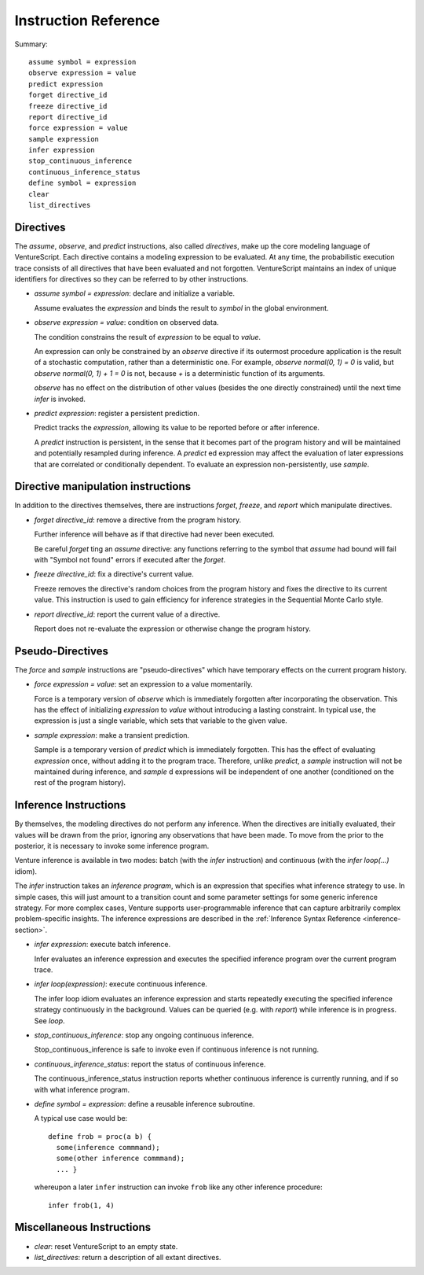Instruction Reference
=====================

Summary::

    assume symbol = expression
    observe expression = value
    predict expression
    forget directive_id
    freeze directive_id
    report directive_id
    force expression = value
    sample expression
    infer expression
    stop_continuous_inference
    continuous_inference_status
    define symbol = expression
    clear
    list_directives

Directives
----------

The `assume`, `observe`, and `predict` instructions, also called
*directives*, make up the core modeling language of VentureScript. Each
directive contains a modeling expression to be evaluated. At any time,
the probabilistic execution trace consists of all directives that have
been evaluated and not forgotten.  VentureScript maintains an index of
unique identifiers for directives so they can be referred to by other
instructions.

- `assume symbol = expression`: declare and initialize a variable.

  Assume evaluates the `expression` and binds the result to `symbol`
  in the global environment.

- `observe expression = value`: condition on observed data.

  The condition constrains the result of `expression` to be equal to
  `value`.

  An expression can only be constrained by an `observe` directive if
  its outermost procedure application is the result of a stochastic
  computation, rather than a deterministic one. For example, `observe
  normal(0, 1) = 0` is valid, but `observe normal(0, 1) + 1 = 0` is
  not, because `+` is a deterministic function of its arguments.

  `observe` has no effect on the distribution of other values
  (besides the one directly constrained) until the next time `infer` is invoked.

- `predict expression`: register a persistent prediction.

  Predict tracks the `expression`, allowing its value to be reported
  before or after inference.

  A `predict` instruction is persistent, in the sense that it becomes
  part of the program history and will be maintained and potentially
  resampled during inference.  A `predict` ed expression may affect the
  evaluation of later expressions that are correlated or conditionally
  dependent.  To evaluate an expression non-persistently, use `sample`.

Directive manipulation instructions
-----------------------------------

In addition to the directives themselves, there are instructions
`forget`, `freeze`, and `report` which manipulate directives.

- `forget directive_id`: remove a directive from the program history.

  Further inference will behave as if that directive had never been
  executed.

  Be careful `forget` ting an `assume` directive: any functions
  referring to the symbol that `assume` had bound will fail with
  "Symbol not found" errors if executed after the `forget`.

- `freeze directive_id`: fix a directive's current value.

  Freeze removes the directive's random choices from the program
  history and fixes the directive to its current value.  This
  instruction is used to gain efficiency for inference strategies in
  the Sequential Monte Carlo style.

- `report directive_id`: report the current value of a directive.

  Report does not re-evaluate the expression or otherwise change the
  program history.

Pseudo-Directives
-----------------

The `force` and `sample` instructions are "pseudo-directives" which
have temporary effects on the current program history.

- `force expression = value`: set an expression to a value momentarily.

  Force is a temporary version of `observe` which is immediately
  forgotten after incorporating the observation. This has the effect
  of initializing `expression` to `value` without introducing a
  lasting constraint.  In typical use, the expression is just a single
  variable, which sets that variable to the given value.

- `sample expression`: make a transient prediction.

  Sample is a temporary version of `predict` which is immediately
  forgotten. This has the effect of evaluating `expression` once,
  without adding it to the program trace.  Therefore, unlike
  `predict`, a `sample` instruction will not be maintained during
  inference, and `sample` d expressions will be independent of one
  another (conditioned on the rest of the program history).

Inference Instructions
----------------------

By themselves, the modeling directives do not perform any inference.
When the directives are initially evaluated, their values will be
drawn from the prior, ignoring any observations that have been made.
To move from the prior to the posterior, it is necessary to invoke
some inference program.

Venture inference is available in two modes: batch (with the `infer`
instruction) and continuous (with the `infer loop(...)` idiom).

The `infer` instruction takes an *inference
program*, which is an expression that specifies what inference
strategy to use.  In simple cases, this will just amount to a
transition count and some parameter settings for some generic
inference strategy.  For more complex cases, Venture supports
user-programmable inference that can capture arbitrarily complex
problem-specific insights.  The inference expressions are described
in the :ref:`Inference Syntax Reference <inference-section>`.

- `infer expression`: execute batch inference.

  Infer evaluates an inference expression and executes the specified
  inference program over the current program trace.

- `infer loop(expression)`: execute continuous inference.

  The infer loop idiom evaluates an inference expression and starts
  repeatedly executing the specified inference strategy continuously
  in the background. Values can be queried (e.g. with `report`) while
  inference is in progress.  See `loop`.

- `stop_continuous_inference`: stop any ongoing continuous inference.

  Stop_continuous_inference is safe to invoke even if continuous
  inference is not running.

- `continuous_inference_status`: report the status of continuous inference.

  The continuous_inference_status instruction reports whether
  continuous inference is currently running, and if so with what
  inference program.

- `define symbol = expression`: define a reusable inference subroutine.

  A typical use case would be::

    define frob = proc(a b) {
      some(inference commmand);
      some(other inference commmand);
      ... }

  whereupon a later ``infer`` instruction can invoke ``frob`` like any
  other inference procedure::

    infer frob(1, 4)

Miscellaneous Instructions
--------------------------

- `clear`: reset VentureScript to an empty state.

- `list_directives`: return a description of all extant directives.
